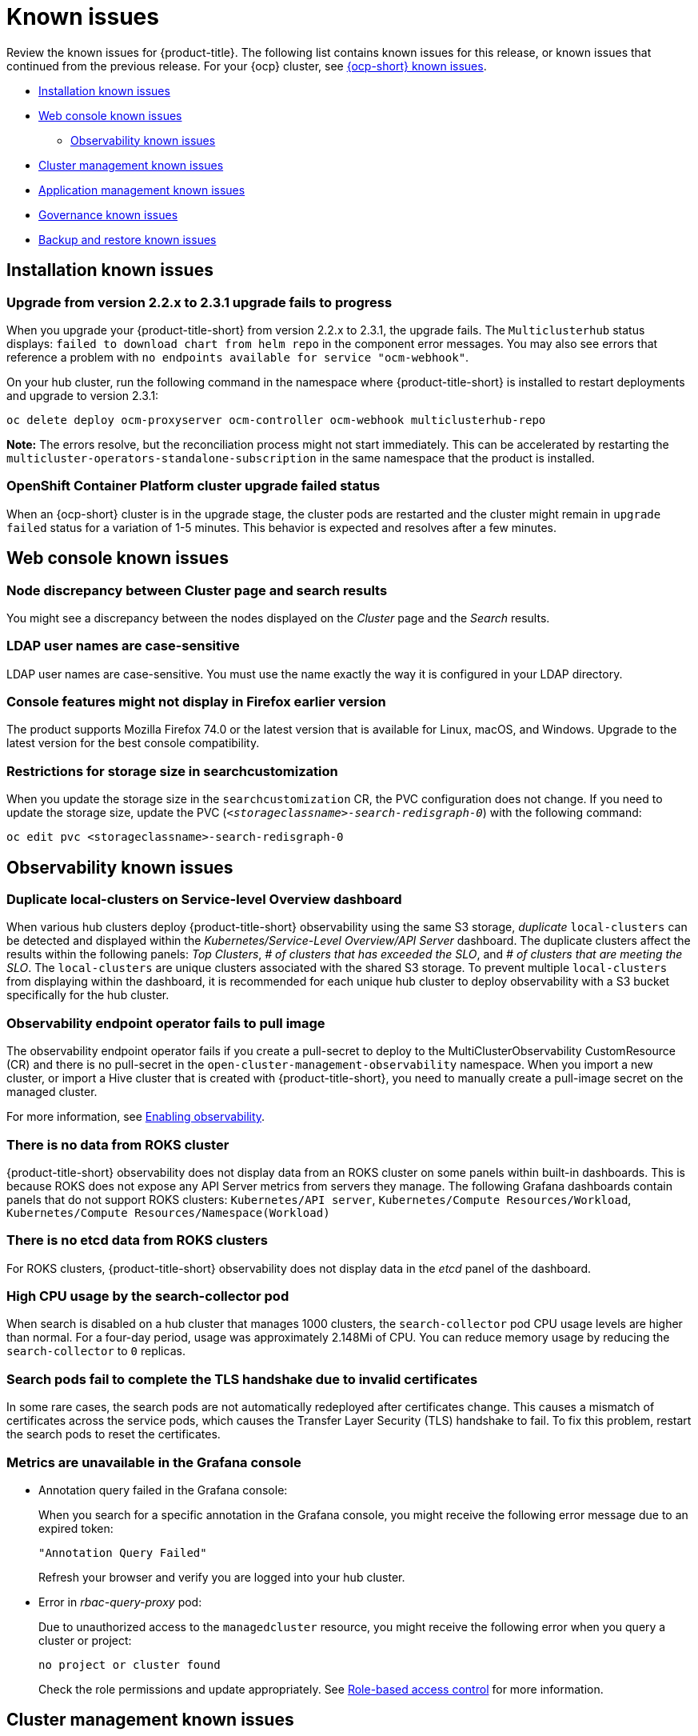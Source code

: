 [#known-issues]
= Known issues

////
Please follow this format:

Title of known issue, be sure to match header and make title, header unique

Hidden comment: Release: #issue
Known issue with workaround if:

- Doesn't work the way it should
- Straightforward to describe
- Good to know before getting started
- Quick workaround, of any
- Applies to most, if not all, users
- Something that is likely to be fixed next release (never preannounce)

Or consider a troubleshooting topic.
////

Review the known issues for {product-title}. The following list contains known issues for this release, or known issues that continued from the previous release. For your {ocp} cluster, see https://docs.openshift.com/container-platform/4.3/release_notes/ocp-4-3-release-notes.html#ocp-4-3-known-issues[{ocp-short} known issues].

* <<installation-known-issues,Installation known issues>>
* <<web-console-known-issues,Web console known issues>>
** <<observability-known-issues,Observability known issues>>
* <<cluster-management-issues,Cluster management known issues>>
* <<application-management-known-issues,Application management known issues>>
* <<governance-known-issues,Governance known issues>>
* <<backup-known-issues,Backup and restore known issues>>

[#installation-known-issues]
== Installation known issues

[#upgrade-231-error-chart]
=== Upgrade from version 2.2.x to 2.3.1 upgrade fails to progress
// 2.3.1: 15425

When you upgrade your {product-title-short} from version 2.2.x to 2.3.1, the upgrade fails. The `Multiclusterhub` status displays: `failed to download chart from helm repo` in the component error messages. You may also see errors that reference a problem with `no endpoints available for service "ocm-webhook"`.

On your hub cluster, run the following command in the namespace where {product-title-short} is installed to restart deployments and upgrade to version 2.3.1:

----
oc delete deploy ocm-proxyserver ocm-controller ocm-webhook multiclusterhub-repo
----

*Note:* The errors resolve, but the reconciliation process might not start immediately. This can be accelerated by restarting the `multicluster-operators-standalone-subscription` in the same namespace that the product is installed.

[#openshift-container-platform-cluster-upgrade-failed-status]
=== OpenShift Container Platform cluster upgrade failed status
// 2.0.0:3442

When an {ocp-short} cluster is in the upgrade stage, the cluster pods are restarted and the cluster might remain in `upgrade failed` status for a variation of 1-5 minutes. This behavior is expected and resolves after a few minutes.

[#web-console-known-issues]
== Web console known issues

[#search-result-node]
=== Node discrepancy between Cluster page and search results
// 2.0, 2.1, 2.2:9987

You might see a discrepancy between the nodes displayed on the _Cluster_ page and the _Search_ results.

[#ldap-user-names-are-case-sensitive]
=== LDAP user names are case-sensitive
// 1.0.0:before 1.0.0.1

LDAP user names are case-sensitive.
You must use the name exactly the way it is configured in your LDAP directory.

[#console-features-might-not-display-in-firefox-earlier-versions]
=== Console features might not display in Firefox earlier version
// 1.0.0:before 1.0.0.1

The product supports Mozilla Firefox 74.0 or the latest version that is available for Linux, macOS, and Windows.
Upgrade to the latest version for the best console compatibility.

[#restrictions-for-storage-size-in-searchcustomization]
=== Restrictions for storage size in searchcustomization
//2.2:8501

When you update the storage size in the `searchcustomization` CR, the PVC configuration does not change. If you need to update the storage size, update the PVC (`_<storageclassname>-search-redisgraph-0_`) with the following command:
----
oc edit pvc <storageclassname>-search-redisgraph-0
----

[#observability-known-issues]
== Observability known issues

[#duplicate-local-clusters-in-kubernetes-service-level-overview-api-server-dashboard]
=== Duplicate local-clusters on Service-level Overview dashboard
//2.4:16885

When various hub clusters deploy {product-title-short} observability using the same S3 storage, _duplicate_ `local-clusters` can be detected and displayed within the _Kubernetes/Service-Level Overview/API Server_ dashboard. The duplicate clusters affect the results within the following panels: _Top Clusters_, _# of clusters that has exceeded the SLO_, and _# of clusters that are meeting the SLO_. The `local-clusters` are unique clusters associated with the shared S3 storage. To prevent multiple `local-clusters` from displaying within the dashboard, it is recommended for each unique hub cluster to deploy observability with a S3 bucket specifically for the hub cluster.

[#observability-endpoint-operator-fails-to-pull-image]
=== Observability endpoint operator fails to pull image
//2.2:9259

The observability endpoint operator fails if you create a pull-secret to deploy to the MultiClusterObservability CustomResource (CR) and there is no pull-secret in the `open-cluster-management-observability` namespace. When you import a new cluster, or import a Hive cluster that is created with {product-title-short}, you need to manually create a pull-image secret on the managed cluster.

For more information, see link:../observability/observability_enable.adoc#enabling-observability[Enabling observability].

[#missing-data-roks]
=== There is no data from ROKS cluster
//2.2.3:12114

{product-title-short} observability does not display data from an ROKS cluster on some panels within built-in dashboards. This is because ROKS does not expose any API Server metrics from servers they manage. The following Grafana dashboards contain panels that do not support ROKS clusters: `Kubernetes/API server`, `Kubernetes/Compute Resources/Workload`, `Kubernetes/Compute Resources/Namespace(Workload)`

[#missing-etcd-data-roks]
=== There is no etcd data from ROKS clusters
//2.2.3:12114

For ROKS clusters, {product-title-short} observability does not display data in the _etcd_ panel of the dashboard.

[#search-high-cpu]
=== High CPU usage by the search-collector pod
//2.3.13897

When search is disabled on a hub cluster that manages 1000 clusters, the `search-collector` pod CPU usage levels are higher than normal. For a four-day period, usage was approximately 2.148Mi of CPU. You can reduce memory usage by reducing the `search-collector` to `0` replicas.

[#search-pods-fail-invalid-certs]
=== Search pods fail to complete the TLS handshake due to invalid certificates
//2.3:14859

In some rare cases, the search pods are not automatically redeployed after certificates change. This causes a mismatch of certificates across the service pods, which causes the Transfer Layer Security (TLS) handshake to fail. To fix this problem, restart the search pods to reset the certificates.

[#observability-annotation-query-failed]
=== Metrics are unavailable in the Grafana console

* Annotation query failed in the Grafana console: 
// 2.1.0:5625
+
When you search for a specific annotation in the Grafana console, you might receive the following error message due to an expired token: 
+
`"Annotation Query Failed"`
+
Refresh your browser and verify you are logged into your hub cluster.

* Error in _rbac-query-proxy_ pod:
+
Due to unauthorized access to the `managedcluster` resource, you might receive the following error when you query a cluster or project:
+
`no project or cluster found`
+
Check the role permissions and update appropriately. See link:../access_control/rbac.adoc#role-based-access-control[Role-based access control] for more information. 

[#cluster-management-issues]
== Cluster management known issues

[#iso-image-name-too-long]
=== Cluster provisioning with Infrastructure Operator fails
//2.4:17411

When creating {ocp-short} clusters using the Infrastructure Operator, the file name of the ISO image might be too long. The long image name causes the image provisioning and the cluster provisioning to fail. To determine if this is the problem, complete the following steps: 

. View the bare metal host information for the cluster that you are provisioning by running the following command: 
+
----
oc get bmh -n <cluster provisioning namespace>
----

. An error similar to the following example indicates that the length of the filename is the problem: 
+
----
Status:
  Error Count:    1
  Error Message:  Image provisioning failed: ... [Errno 36] File name too long ...
----

If this problem occurs, it is typically on the following versions of {ocp-short}, because the infrastructure operator was not using image service:

* 4.8.17 and earlier
* 4.9.6 and earlier

To avoid this error, upgrade your {ocp-short} to version 4.8.18 or later, or 4.9.7 or later.

[#cannot-hibernate-azure-gov]
=== Cannot hibernate an Azure Government cluster
//2.4:17580

When you try to hibernate an Azure Government cluster, the hibernation fails with the following error that is added to the provision pod log:

----
Confidential Client is not supported in Cross Cloud request
----

[#cluster-upgrade-fails-type-changes]
=== Cluster upgrade issues cause cluster to stop displaying the {ocp-short} version
//2.4:17741

When upgrading the {ocp-short} version of your managed cluster using {product-title-short}, the {ocp-short} version that is displayed on the _Cluster details_ page might change to show the version of kube if there are problems with the upgrade. 

[#cluster-local-offline-reimport]
=== Local-cluster status offline after reimporting with a different name
//2.4:16977

When you accidentally try to reimport the cluster named `local-cluster` as a cluster with a different name, the status for `local-cluster` and for the reimported cluster display `offline.

To recover from this case, complete the following steps:

. Run the followiung command on the hub cluster to edit the setting for self-management of the hub cluster temporarily:
+
----
oc edit mch -n open-cluster-management multiclusterhub
----

. Add the setting `spec.disableSelfManagement=true`.

. Run the following command on the hub cluster to delete and redeploy the local-cluster:
+
----
oc delete managedcluster local-cluster
----

. Enter the following command to remove the `local-cluster` management setting: 
+
----
oc edit mch -n open-cluster-management multiclusterhub
----

. Remove `spec.disableSelfManagement=true` that you previously added.

[#cluster-provision-fails-ansible-proxy]
=== Cluster provision with Ansible automation fails in proxy environment
//2.4:17659

An AnsibleJob template that is configured to automatically provision a managed cluster might fail when both of the following conditions are met: 

* The hub cluster has cluster-wide proxy enabled. 
* The Ansible Tower can only be reached through the proxy.

[#klusterlet-operator-version-same-as-cluster]
=== Version of the klusterlet operator must be the same as the hub cluster
//2.4:17219

If you import a managed cluster by installing the klusterlet operator, the version of the klusterlet operator must be the same as the version of the hub cluster or the klusterlet operator will not work.

[#no-delete-cluster-namespace-before-remove-cluster]
=== Cannot delete managed cluster namespace manually
//2.3:13474

You cannot delete the namespace of a managed cluster manually. The managed cluster namespace is automatically deleted after the managed cluster is detached. If you delete the managed cluster namespace manually before the managed cluster is detached, the managed cluster shows a continuous terminating  status after you delete the managed cluster. To delete this terminating managed cluster, manually remove the finalizers from the managed cluster that you detached.

[#no-change-upgrade-cred]
=== Cannot change credentials on clusters after upgrading to version 2.3
//2.3:14098

After you upgrade {product-title-short} to version 2.3, you cannot change the credential secret for any of the managed clusters that were created and managed by {product-title-short} before the upgrade.  

[#no-create-bm-47]
=== Cannot create bare metal managed clusters on {ocp-short} version 4.8
// 2.2:10581

You cannot create bare metal managed clusters by using the {product-title-short} hub cluster when the hub cluster is hosted on {ocp-short} version 4.8.

[#hub-managed-clusters-clock]
=== Hub cluster and managed clusters clock not synced
// 2.1:5636

Hub cluster and manage cluster time might become out-of-sync, displaying in the console `unknown` and eventually `available` within a few minutes. Ensure that the {ocp} hub cluster time is configured correctly. See https://docs.openshift.com/container-platform/4.6/installing/install_config/installing-customizing.html[Customizing nodes].

[#importing-certain-versions-of-ibm-red-hat-openshift-kubernetes-service-clusters-is-not-supported]
=== Importing certain versions of IBM {ocp-short} Kubernetes Service clusters is not supported
// 1.0.0:2179

You cannot import IBM {ocp-short} Kubernetes Service version 3.11 clusters.
Later versions of IBM OpenShift Kubernetes Service are supported.

[#detaching-openshift-container-platform-3.11-does-not-remove-the-open-cluster-management-agent]
=== Detaching {ocp-short} 3.11 does not remove the _open-cluster-management-agent_
// 2.0.0:3847

When you detach managed clusters on {ocp-short} 3.11, the `open-cluster-management-agent` namespace is not automatically deleted. Manually remove the namespace by running the following command:

----
oc delete ns open-cluster-management-agent
----

[#automatic-secret-updates-for-provisioned-clusters-is-not-supported]
=== Automatic secret updates for provisioned clusters is not supported
// 2.0.0:3702

When you change your cloud provider access key, the provisioned cluster access key is not updated in the namespace. This is required when your credentials expire on the cloud provider where the managed cluster is hosted and you try delete the managed cluster. If something like this occurs, run the following command for your cloud provider to update the access key: 

* Amazon Web Services (AWS)

+
----
oc patch secret {CLUSTER-NAME}-aws-creds -n {CLUSTER-NAME} --type json -p='[{"op": "add", "path": "/stringData", "value":{"aws_access_key_id": "{YOUR-NEW-ACCESS-KEY-ID}","aws_secret_access_key":"{YOUR-NEW-aws_secret_access_key}"} }]'
----

* Google Cloud Platform (GCP)

+
You can identify this issue by a repeating log error message that reads, `Invalid JWT Signature` when you attempt to destroy the cluster. If your log contains this message, obtain a new Google Cloud Provider service account JSON key and enter the following command:

+
----
oc set data secret/<CLUSTER-NAME>-gcp-creds -n <CLUSTER-NAME> --from-file=osServiceAccount.json=$HOME/.gcp/osServiceAccount.json
----
+
Replace `_CLUSTER-NAME_` with the name of your cluster.
+
Replace the path to the file `$HOME/.gcp/osServiceAccount.json` with the path to the file that contains your new Google Cloud Provider service account JSON key. 


* Microsoft Azure 

+
----
oc set data secret/{CLUSTER-NAME}-azure-creds -n {CLUSTER-NAME} --from-file=osServiceAccount.json=$HOME/.azure/osServiceAccount.json
----

* VMware vSphere

+
----
oc patch secret {CLUSTER-NAME}-vsphere-creds -n {CLUSTER-NAME} --type json -p='[{"op": "add", "path": "/stringData", "value":{"username": "{YOUR-NEW-VMware-username}","password":"{YOUR-NEW-VMware-password}"} }]'
----

[#node-information-from-the-managed-cluster-cannot-be-viewed-in-search]
=== Node information from the managed cluster cannot be viewed in search
// 2.0.2:4598

Search maps RBAC for resources in the hub cluster. Depending on user RBAC settings for {product-title-short}, users might not see node data from the managed cluster. Results from search might be different from what is displayed on the _Nodes_ page for a cluster.

[#cluster-might-not-be-destroyed]
=== Process to destroy a cluster does not complete
// 2.1.0:4748

When you destroy a managed cluster, the status continues to display `Destroying` after one hour, and the cluster is not destroyed. To resolve this issue complete the following steps:

. Manually ensure that there are no orphaned resources on your cloud, and that all of the provider resources that are associated with the managed cluster are cleaned up.

. Open the `ClusterDeployment` information for the managed cluster that is being removed by entering the following command:
+
----
oc edit clusterdeployment/<mycluster> -n <namespace>
----
+
Replace `_mycluster_` with the name of the managed cluster that you are destroying.
+
Replace `_namespace_` with the namespace of the managed cluster.

. Remove the `hive.openshift.io/deprovision` finalizer to forcefully stop the process that is trying to clean up the cluster resources in the cloud.

. Save your changes and verify that `ClusterDeployment` is gone.

. Manually remove the namespace of the managed cluster by running the following command:
+
----
oc delete ns <namespace>
----
+
Replace `_namespace_` with the namespace of the managed cluster.

[#no-upgrade-os-on-osd]
=== Cannot upgrade {ocp-short} managed clusters on {ocp-short} Dedicated with the console
// 2.2.0:8922

You cannot use the {product-title-short} console to upgrade {ocp-short} managed clusters that are in the {ocp-short} Dedicated environment.

[#work-manager-addon-search]
=== Work manager add-on search details
//2.3.0: 13715

The search details page for a certain resource on a certain managed cluster might fail. You must ensure that the work-manager add-on in the managed cluster is in `Available` status before you can search.

[#no-create-clusters-across-architectures]
=== Cannot create clusters across architectures
//2.2.3:14631

You cannot create a managed cluster on a different architecture than the architecture of the hub cluster without creating a release image (`ClusterImageSet`) that contains files for both architectures. For example, you cannot create an `x86_64` cluster from a `ppc64le` or `s390x` hub cluster. The cluster creation fails because the {ocp-short} release registry does not provide a multi-architecture image manifest. 

To work around this issue, complete steps similar to the following example for your architecture type:

. From the https://quay.io/repository/openshift-release-dev/ocp-release[{ocp-short} release registry], create a https://docs.docker.com/registry/spec/manifest-v2-2/[manifest list] that includes `x86_64`, `s390x` and `ppc64le` release images.

.. Pull the manifest lists for both architectures in your environment from the Quay repository:
+
----
$ podman pull quay.io/openshift-release-dev/ocp-release:4.9.1-x86_64
$ podman pull quay.io/openshift-release-dev/ocp-release:4.9.1-ppc64le
$ podman pull quay.io/openshift-release-dev/ocp-release:4.9.1-s390x
----

.. Log in to your private repository where you maintain your images:
+
----
$ podman login <private-repo>
----
+
Replace `private-repo` with the path to your repository.

.. Add the release image manifest to your private repository by running the following commands that apply to your environment:
+
----
$ podman push quay.io/openshift-release-dev/ocp-release:4.9.1-x86_64 <private-repo>/ocp-release:4.9.1-x86_64
$ podman push quay.io/openshift-release-dev/ocp-release:4.9.1-ppc64le <private-repo>/ocp-release:4.9.1-ppc64le
$ podman push quay.io/openshift-release-dev/ocp-release:4.9.1-s390x <private-repo>/ocp-release:4.9.1-s390x
----
+
Replace `private-repo` with the path to your repository.

.. Create a manifest for the new information:
+
---- 
$ podman manifest create mymanifest
----

.. Add references to both release images to the manifest list:
+
----
$ podman manifest add mymanifest <private-repo>/ocp-release:4.9.1-x86_64
$ podman manifest add mymanifest <private-repo>/ocp-release:4.9.1-ppc64le
$ podman manifest add mymanifest <private-repo>/ocp-release:4.9.1-s390x
----
+
Replace `private-repo` with the path to your repository.

.. Merge the list in your manifest list with the existing manifest:
+
----
$ podman manifest push mymanifest docker://<private-repo>/ocp-release:4.9.1
----
+
Replace `private-repo` with the path to your repository.

. On the hub cluster, create a release image that references the manifest in your repository.

.. Create a `YAML` file that contains information that is similar to the following example:
+
----
apiVersion: hive.openshift.io/v1
kind: ClusterImageSet
metadata:
  labels:
    channel: fast
    visible: "true"
  name: img4.9.1-appsub
spec:
  releaseImage: <private-repo>/ocp-release:4.9.1
----
+
Replace `private-repo` with the path to your repository.

.. Run the following command on your hub cluster to apply the changes:
+
----
oc apply -f <file-name>.yaml
----
+
Replace `file-name` with the name of the `YAML` file that you just created. 

. Select the new release image when you create your {ocp-short} cluster. 

The creation process uses the merged release images to create the cluster.  

[#argo-not-supported-power]
=== Argo CD is not supported with IBM Power or IBM Z system hub cluster
// 2.3:13524
The link:https://argo-cd.readthedocs.io/en/stable/[Argo CD] integration with {product-title-short} does not work on a {product-title-short} hub cluster that is running on IBM Power or IBM Z systems because there are no available `ppc64le` or `s390x` images.

[#no-ansible-power-hub]
=== Cannot use Ansible Tower integration with an IBM Power or IBM Z system hub cluster
// 2.3:13523

You cannot use the Ansible Tower integration when the {product-title} hub cluster is running on IBM Power or IBM Z systems because the link:https://catalog.redhat.com/software/containers/ansible-automation-platform/platform-resource-rhel7-operator/5f6a0f22592d9a52663ccab6[Ansible Automation Platform Resource Operator] does not provide `ppc64le` or `s390x` images.

[#non-ocp-logs]
=== Non-{ocp} managed clusters must have LoadBalancer enabled
//2.4:15705

Both {ocp} and non-{ocp-short} clusters support the pod log feature, however non-{ocp-short} clusters require `LoadBalancer` to be enabled to use the feature. Complete the following steps to enable `LoadBalancer`:

. Cloud providers have different `LoadBalancer` configurations. Visit your cloud provider documentation for more information. 
. Verify if `LoadBalancer` is enabled on your {product-title-short} by checking the `loggingEndpoint` in the status of `managedClusterInfo`. 
. Run the following command to check if the `loggingEndpoint.IP` or `loggingEndpoint.Host` has a valid IP address or host name:
+
----
oc get managedclusterinfo <clusterName> -n <clusterNamespace> -o json | jq -r '.status.loggingEndpoint'
----

For more information about the `LoadBalancer` types, see the _Service_ page in the link:https://kubernetes.io/docs/concepts/services-networking/service[Kubernetes documentation.]


[#application-management-known-issues]
== Application management known issues

[#app-topology-not-grouped-properly]
=== Application topology clusters with multiple subscriptions not grouped properly 
//2.3.0: 14107

A cluster might not group properly in the _Application topology_ if the cluster is using multiple subscriptions.

When you deploy an application with multiple subscriptions, you might see that the _All subscriptions_ view does not group the cluster nodes properly. 

For instance, when you deploy an application with multiple subscriptions containing a mixed combination of _Helm_ and _Git_ repositories, the _All subscriptions_ view does not display statuses correctly for the resources within the Helm subscription.

View the topology from the individual subscription views instead to display the correct cluster node grouping information.

[#application-ansible-standalone]
=== Application Ansible hook stand-alone mode
// 2.2:8036

Ansible hook stand-alone mode is not supported. To deploy Ansible hook on the hub cluster with a subscription, you might use the following subscription YAML:

[source,yaml]
----
apiVersion: apps.open-cluster-management.io/v1
kind: Subscription
metadata:
  name: sub-rhacm-gitops-demo
  namespace: hello-openshift
annotations:
  apps.open-cluster-management.io/github-path: myapp
  apps.open-cluster-management.io/github-branch: master
spec:
  hooksecretref:
      name: toweraccess
  channel: rhacm-gitops-demo/ch-rhacm-gitops-demo
  placement:
     local: true
----

However, this configuration might never create the Ansible instance, since the `spec.placement.local:true` has the subscription running on `standalone` mode. You need to create the subscription in hub mode. 

. Create a placement rule that deploys to `local-cluster`. See the following sample:

+
[source,yaml]
----
apiVersion: apps.open-cluster-management.io/v1
kind: PlacementRule
metadata: 
  name: <towhichcluster>
  namespace: hello-openshift
spec:
  clusterSelector:
    matchLabels:
      local-cluster: "true" #this points to your hub cluster
----

. Reference that placement rule in your subscription. See the following:

+
[source,yaml]
----
apiVersion: apps.open-cluster-management.io/v1
kind: Subscription
metadata:
  name: sub-rhacm-gitops-demo
  namespace: hello-openshift
annotations:
  apps.open-cluster-management.io/github-path: myapp
  apps.open-cluster-management.io/github-branch: master
spec:
  hooksecretref:
      name: toweraccess
  channel: rhacm-gitops-demo/ch-rhacm-gitops-demo
  placement:
     placementRef:
        name: <towhichcluster>
        kind: PlacementRule
----

After applying both, you should see the Ansible instance created in your hub cluster.

[#edit-role-for-application-error]
=== Edit role for application error
// 2.0.0:1681

A user performing in an `Editor` role should only have `read` or `update` authority on an application, but erroneously editor can also `create` and `delete` an application. {ocp-short} Operator Lifecycle Manager default settings change the setting for the product. To workaround the issue, see the following procedure:

1. Run `oc edit clusterrole applications.app.k8s.io-v1beta2-edit -o yaml` to open the application edit cluster role.
2. Remove `create` and `delete` from the verbs list.
3. Save the change.

[#edit-role-for-placement-rule-error]
=== Edit role for placement rule error
// 2.0.0:3693

A user performing in an `Editor` role should only have `read` or `update` authority on an placement rule, but erroneously editor can also `create` and `delete`, as well. {ocp-short} Operator Lifecycle Manager default settings change the setting for the product. To workaround the issue, see the following procedure:

1. Run `oc edit clusterrole placementrules.apps.open-cluster-management.io-v1-edit` to open the application edit cluster role.
2. Remove `create` and `delete` from the verbs list.
3. Save the change.

[#application-not-deployed-after-an-updated-placement-rule]
=== Application not deployed after an updated placement rule
// 1.0.0:1449

If applications are not deploying after an update to a placement rule, verify that the `klusterlet-addon-appmgr` pod is running.
The `klusterlet-addon-appmgr` is the subscription container that needs to run on endpoint clusters.

You can run `oc get pods -n open-cluster-management-agent-addon` to verify.

You can also search for `kind:pod cluster:yourcluster` in the console and see if the `klusterlet-addon-appmgr` is running.

If you cannot verify, attempt to import the cluster again and verify again.

[#subscription-operator-does-not-create-an-scc]
=== Subscription operator does not create an SCC
// 1.0.0:1764

Learn about {ocp} SCC at https://docs.openshift.com/container-platform/4.8/authentication/managing-security-context-constraints.html#security-context-constraints-about_configuring-internal-oauth[Managing Security Context Constraints (SCC)], which is an additional configuration required on the managed cluster.

Different deployments have different security context and different service accounts.
The subscription operator cannot create an SCC automatically.
Administrators control permissions for pods.
A Security Context Constraints (SCC) CR is required to enable appropriate permissions for the relative service accounts to create pods in the non-default namespace:

To manually create an SCC CR in your namespace, complete the following:

. Find the service account that is defined in the deployments.
For example, see the following `nginx` deployments:
+
----
 nginx-ingress-52edb
 nginx-ingress-52edb-backend
----

. Create an SCC CR in your namespace to assign the required permissions to the service account or accounts.
See the following example where `kind: SecurityContextConstraints` is added:
+
----
 apiVersion: security.openshift.io/v1
 defaultAddCapabilities:
 kind: SecurityContextConstraints
 metadata:
   name: ingress-nginx
   namespace: ns-sub-1
 priority: null
 readOnlyRootFilesystem: false
 requiredDropCapabilities:
 fsGroup:
   type: RunAsAny
 runAsUser:
   type: RunAsAny
 seLinuxContext:
   type: RunAsAny
 users:
 - system:serviceaccount:my-operator:nginx-ingress-52edb
 - system:serviceaccount:my-operator:nginx-ingress-52edb-backend
----

[#application-channels-require-unique-namespaces]
=== Application channels require unique namespaces
// 1.0.0:2311

Creating more than one channel in the same namespace can cause errors with the hub cluster.

For instance, namespace `charts-v1` is used by the installer as a Helm type channel, so do not create any additional channels in `charts-v1`. Ensure that you create your channel in a unique namespace. All channels need an individual namespace, except GitHub channels, which can share a namespace with another GitHub channel.

[#ansible-automation-platform-fail]
=== Ansible Automation Platform (early access) job fail

When the Ansible Automation Platform (early access) is installed, `AnsibleJobs` fails to run. To submit prehook and posthook `AnsibleJobs` through {product-title-short}, use the `early-access-cluster-scoped` option. The option is available in Ansible Automation Platform (early access) version `2.0.1+0.1635279521` and later.

[#ansible-automation-operator-access]
=== Ansible Automation Platform operator access Ansible Tower outside of a proxy

The Ansible Automation Platform (AAP) operator cannot access Ansible Tower outside of a proxy-enabled {ocp-short} cluster. To resolve, you can install the Ansible tower within the proxy. See install steps that are provided by Ansible Tower.

[#application-name]
=== Application name requirements
// 2.3:#14310

An application name cannot exceed 37 characters. The application deployment displays the following error if the characters exceed this amount.

[source,yaml]
----
status:
  phase: PropagationFailed
  reason: 'Deployable.apps.open-cluster-management.io "_long_lengthy_name_" is invalid: metadata.labels: Invalid value: "_long_lengthy_name_": must be no more than 63 characters/n'
----

[#application-tables]
=== Application console tables
// 2.3:12410

See the following limitations to various _Application_ tables in the console:

- From the _Applications_ table on the _Overview_ page and the _Subscriptions_ table on the _Advanced configuration_ page, the _Clusters_ column displays a count of clusters where application resources are deployed. Since applications are defined by resources on the local cluster, the local cluster is included in the search results, whether actual application resources are deployed on the local cluster or not.

- From the _Advanced configuration_ table for _Subscriptions_, the _Applications_ column displays the total number of applications that use that subscription, but if the subscription deploys child applications, those are included in the search result, as well.

- From the _Advanced configuration_ table for _Channels_, the _Subscriptions_ column displays the total number of subscriptions on the local cluster that use that channel, but this does not include subscriptions that are deployed by other subscriptions, which are included in the search result.

[#governance-known-issues]
== Governance known issues

[#ans-job-cleanup-restarts-jobs]
=== Ansible Automation jobs continue to run hourly even though no new policy violations started the automation
//2.3:14928

In {ocp-short} 4.8 the TTL Controller for Finished Resources is enabled by default, which means jobs are removed hourly. This job cleanup causes the Ansible Automation Platform Resource Operator to rerun the associated automation. The automation runs again with the existing details in the `AnsibleJob` resource that was created by the policy framework. The details provided might include previously identified violations, which can mistakenly appear as a repeated violation. You can disable the controller that cleans up the jobs to prevent these duplicate violations. To disable the controller that cleans up the jobs, complete the following steps:

. Run the following command to edit the `kubeapiservers.operator.openshift.io` resource:
+
----
oc edit kubeapiservers.operator.openshift.io cluster
----

. Find the `unsupportedConfigOverrides` section.

. Update the `unsupportedConfigOverrides` section to contain content that resembles the following example, which disables the job cleanup feature:
+
[source,yaml]
----
  unsupportedConfigOverrides: 
    apiServerArguments:
      feature-gates:
      - TTLAfterFinished=false
----

. Run the following command to edit the `kubecontrollermanager` resource:
+
----
oc edit kubecontrollermanager cluster
----

. Complete steps 2 and 3 to update the same section in the `kubecontrollermanager` resource.

[#unable-to-log-out]
=== Unable to log out from Red Hat Advanced Cluster Management

When you use an external identity provider to log in to {product-title-short}, you might not be able to log out of {product-title-short}. This occurs when you use {product-title-short}, installed with IBM Cloud and Keycloak as the identity providers.

You must log out of the external identity provider before you attempt to log out of {product-title-short}. 

[#placement-console-support]
=== Placement resource limitations

As a reminder, a policy must use either a `PlacementRule` or a `Placement` resource to control the deployment of policies to specific managed clusters. If you create policies that use the `Placement` resource, you might encounter the following limitations:

* The placement information is not shown when you view the details of the policy from the console.
* The placement information is not removed when the policy is deleted from the console.
* When you edit the policy from the console, the placement details are not updated. 

Use the command line interface (CLI) to make updates to the policies when you use the `Placement` resource.

[#gatekeeper-upgrade]
=== Gatekeeper operator installation fails
//2.4:16673

When you install the gatekeeper operator on {ocp} version 4.9, the installation fails. Before you upgrade {ocp-short} to version 4.9.0., you must upgrade the gatekeeper operator to version 0.2.0. See link:../governance/create_gatekeeper.adoc#upgrading-gatekeeper-gatekeeper-operator[Upgrading gatekeeper and the gatekeeper operator] for more information.

[#backup-known-issues]
== Backup and restore known issues

[#no-backup-power-z]
=== Backup and restore feature does not work on IBM Power and IBM Z
//2.4:17229

The backup and restore feature for the hub cluster requires the OpenShift API for Data Protection (OADP) operator. The OADP operator is not available on the IBM Power or IBM Z architectures.
